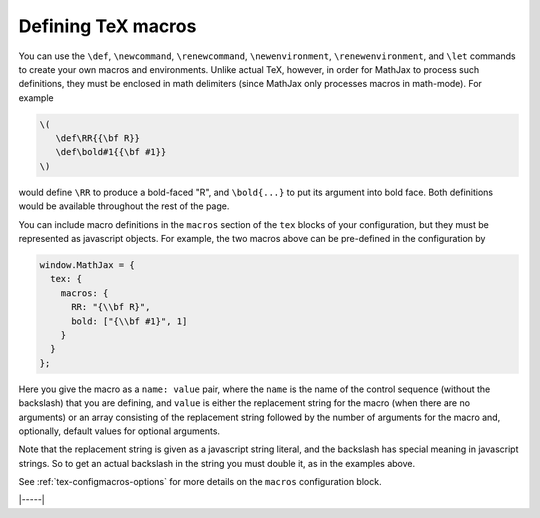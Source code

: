 .. _tex-macros:

###################
Defining TeX macros
###################

You can use the ``\def``, ``\newcommand``, ``\renewcommand``,
``\newenvironment``, ``\renewenvironment``, and ``\let`` commands to
create your own macros and environments.  Unlike actual TeX, however,
in order for MathJax to process such definitions, they must be 
enclosed in math delimiters (since MathJax only processes macros in 
math-mode).  For example

.. code-block:: latex

    \(
       \def\RR{{\bf R}}
       \def\bold#1{{\bf #1}}
    \)

would define ``\RR`` to produce a bold-faced "R", and ``\bold{...}``
to put its argument into bold face.  Both definitions would be
available throughout the rest of the page.

You can include macro definitions in the ``macros`` section of the
``tex`` blocks of your configuration, but they must be represented as
javascript objects.  For example, the two macros above can be
pre-defined in the configuration by

.. code-block:: javascript

    window.MathJax = {
      tex: {
        macros: {
	  RR: "{\\bf R}",
	  bold: ["{\\bf #1}", 1]
	}
      }
    };

Here you give the macro as a ``name: value`` pair, where the ``name``
is the name of the control sequence (without the backslash) that you
are defining, and ``value`` is either the replacement string for the
macro (when there are no arguments) or an array consisting of the
replacement string followed by the number of arguments for the macro
and, optionally, default values for optional arguments.

Note that the replacement string is given as a javascript string
literal, and the backslash has special meaning in javascript strings.
So to get an actual backslash in the string you must double it, as in
the examples above.

See :ref:`tex-configmacros-options` for more details on the ``macros``
configuration block.

|-----|

